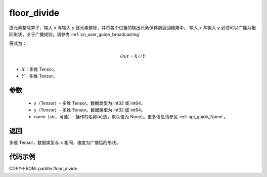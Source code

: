 .. _cn_api_tensor_floor_divide:

floor_divide
-------------------------------

.. py:function:: paddle.floor_divide(x, y, name=None)

逐元素整除算子，输入 ``x`` 与输入 ``y`` 逐元素整除，并将各个位置的输出元素保存到返回结果中。
输入 ``x`` 与输入 ``y`` 必须可以广播为相同形状，关于广播规则，请参考 :ref:`cn_user_guide_broadcasting`

等式为：

.. math::
        Out = X // Y

- :math:`X`：多维 Tensor。
- :math:`Y`：多维 Tensor。

参数
:::::::::
        - x（Tensor）- 多维 Tensor。数据类型为 int32 或 int64。
        - y（Tensor）- 多维 Tensor。数据类型为 int32 或 int64。
        - name（str，可选）- 操作的名称(可选，默认值为 None）。更多信息请参见 :ref:`api_guide_Name`。


返回
:::::::::
多维 Tensor，数据类型与 ``x`` 相同，维度为广播后的形状。


代码示例
:::::::::

COPY-FROM: paddle.floor_divide
